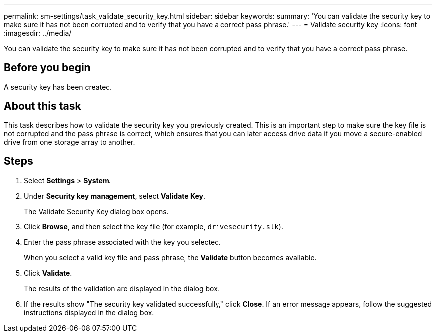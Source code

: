 ---
permalink: sm-settings/task_validate_security_key.html
sidebar: sidebar
keywords: 
summary: 'You can validate the security key to make sure it has not been corrupted and to verify that you have a correct pass phrase.'
---
= Validate security key
:icons: font
:imagesdir: ../media/

[.lead]
You can validate the security key to make sure it has not been corrupted and to verify that you have a correct pass phrase.

== Before you begin

A security key has been created.

== About this task

This task describes how to validate the security key you previously created. This is an important step to make sure the key file is not corrupted and the pass phrase is correct, which ensures that you can later access drive data if you move a secure-enabled drive from one storage array to another.

== Steps

. Select *Settings* > *System*.
. Under *Security key management*, select *Validate Key*.
+
The Validate Security Key dialog box opens.

. Click *Browse*, and then select the key file (for example, `drivesecurity.slk`).
. Enter the pass phrase associated with the key you selected.
+
When you select a valid key file and pass phrase, the *Validate* button becomes available.

. Click *Validate*.
+
The results of the validation are displayed in the dialog box.

. If the results show "The security key validated successfully," click *Close*. If an error message appears, follow the suggested instructions displayed in the dialog box.
